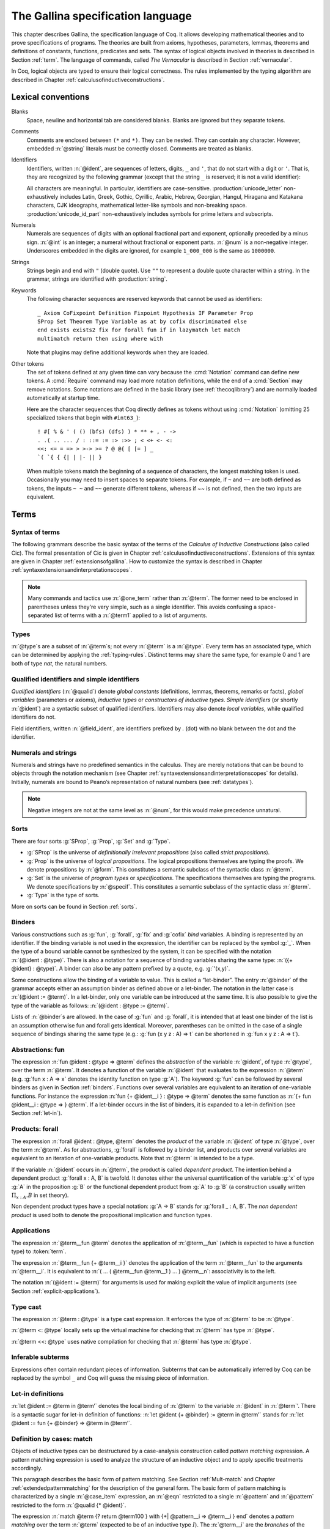 .. _gallinaspecificationlanguage:

------------------------------------
 The Gallina specification language
------------------------------------

This chapter describes Gallina, the specification language of Coq. It allows
developing mathematical theories and to prove specifications of programs. The
theories are built from axioms, hypotheses, parameters, lemmas, theorems and
definitions of constants, functions, predicates and sets. The syntax of logical
objects involved in theories is described in Section :ref:`term`. The
language of commands, called *The Vernacular* is described in Section
:ref:`vernacular`.

In Coq, logical objects are typed to ensure their logical correctness.  The
rules implemented by the typing algorithm are described in Chapter :ref:`calculusofinductiveconstructions`.


..  About the grammars in the manual
    ================================

    Grammars are presented in Backus-Naur form (BNF). Terminal symbols are
    set in black ``typewriter font``. In addition, there are special notations for
    regular expressions.

    An expression enclosed in square brackets ``[…]`` means at most one
    occurrence of this expression (this corresponds to an optional
    component).

    The notation “``entry sep … sep entry``” stands for a non empty sequence
    of expressions parsed by entry and separated by the literal “``sep``” [1]_.

    Similarly, the notation “``entry … entry``” stands for a non empty
    sequence of expressions parsed by the “``entry``” entry, without any
    separator between.

    At the end, the notation “``[entry sep … sep entry]``” stands for a
    possibly empty sequence of expressions parsed by the “``entry``” entry,
    separated by the literal “``sep``”.

.. _lexical-conventions:

Lexical conventions
===================

Blanks
  Space, newline and horizontal tab are considered blanks.
  Blanks are ignored but they separate tokens.

Comments
  Comments are enclosed between ``(*`` and ``*)``.  They can be nested.
  They can contain any character. However, embedded :n:`@string` literals must be
  correctly closed. Comments are treated as blanks.

Identifiers
  Identifiers, written :n:`@ident`, are sequences of letters, digits, ``_`` and
  ``'``, that do not start with a digit or ``'``.  That is, they are
  recognized by the following grammar (except that the string ``_`` is reserved;
  it is not a valid identifier):

  .. insertprodn ident subsequent_letter

  .. prodn::
     ident ::= @first_letter {* @subsequent_letter }
     first_letter ::= {| a .. z | A .. Z | _ | @unicode_letter }
     subsequent_letter ::= {| @first_letter | @digit | ' | @unicode_id_part }

  All characters are meaningful. In particular, identifiers are case-sensitive.
  :production:`unicode_letter` non-exhaustively includes Latin,
  Greek, Gothic, Cyrillic, Arabic, Hebrew, Georgian, Hangul, Hiragana
  and Katakana characters, CJK ideographs, mathematical letter-like
  symbols and non-breaking space. :production:`unicode_id_part`
  non-exhaustively includes symbols for prime letters and subscripts.

Numerals
  Numerals are sequences of digits with an optional fractional part
  and exponent, optionally preceded by a minus sign. :n:`@int` is an integer;
  a numeral without fractional or exponent parts. :n:`@num` is a non-negative
  integer.  Underscores embedded in the digits are ignored, for example
  ``1_000_000`` is the same as ``1000000``.

  .. insertprodn numeral digit

  .. prodn::
     numeral ::= {+ @digit } {? . {+ @digit } } {? {| e | E } {? {| + | - } } {+ @digit } }
     int ::= {? - } {+ @digit }
     num ::= {+ @digit }
     digit ::= 0 .. 9

Strings
  Strings begin and end with ``"`` (double quote).  Use ``""`` to represent
  a double quote character within a string.  In the grammar, strings are
  identified with :production:`string`.

Keywords
  The following character sequences are reserved keywords that cannot be
  used as identifiers::

    _ Axiom CoFixpoint Definition Fixpoint Hypothesis IF Parameter Prop
    SProp Set Theorem Type Variable as at by cofix discriminated else
    end exists exists2 fix for forall fun if in lazymatch let match
    multimatch return then using where with

  Note that plugins may define additional keywords when they are loaded.

Other tokens
  The set of
  tokens defined at any given time can vary because the :cmd:`Notation`
  command can define new tokens.  A :cmd:`Require` command may load more notation definitions,
  while the end of a :cmd:`Section` may remove notations.  Some notations
  are defined in the basic library (see :ref:`thecoqlibrary`) and are normally
  loaded automatically at startup time.

  Here are the character sequences that Coq directly defines as tokens
  without using :cmd:`Notation` (omitting 25 specialized tokens that begin with
  ``#int63_``)::

    ! #[ % & ' ( () (bfs) (dfs) ) * ** + , - ->
    . .( .. ... / : ::= := :> :>> ; < <+ <- <:
    <<: <= = => > >-> >= ? @ @{ [ [= ] _
    `( `{ { {| | |- || }

  When multiple tokens match the beginning of a sequence of characters,
  the longest matching token is used.
  Occasionally you may need to insert spaces to separate tokens.  For example,
  if ``~`` and ``~~`` are both defined as tokens, the inputs ``~ ~`` and
  ``~~`` generate different tokens, whereas if `~~` is not defined, then the
  two inputs are equivalent.

.. _term:

Terms
=====

Syntax of terms
---------------

The following grammars describe the basic syntax of the terms of the
*Calculus of Inductive Constructions* (also called Cic). The formal
presentation of Cic is given in Chapter :ref:`calculusofinductiveconstructions`. Extensions of this syntax
are given in Chapter :ref:`extensionsofgallina`. How to customize the syntax
is described in Chapter :ref:`syntaxextensionsandinterpretationscopes`.

.. insertprodn term field_def

.. prodn::
   term ::= forall @open_binders , @term
   | fun @open_binders => @term
   | @term_let
   | if @term {? {? as @name } return @term100 } then @term else @term
   | @term_fix
   | @term_cofix
   | @term100
   term100 ::= @term_cast
   | @term10
   term10 ::= @term1 {+ @arg }
   | @ @qualid {? @univ_annot } {* @term1 }
   | @term1
   arg ::= ( @ident := @term )
   | @term1
   one_term ::= @term1
   | @ @qualid {? @univ_annot }
   term1 ::= @term_projection
   | @term0 % @ident
   | @term0
   term0 ::= @qualid {? @univ_annot }
   | @sort
   | @numeral
   | @string
   | _
   | @term_evar
   | @term_match
   | ( @term )
   | %{%| {* @field_def } %|%}
   | `%{ @term %}
   | `( @term )
   | ltac : ( @ltac_expr )
   field_def ::= @qualid {* @binder } := @term

.. note::

   Many commands and tactics use :n:`@one_term` rather than :n:`@term`.
   The former need to be enclosed in parentheses unless they're very
   simple, such as a single identifier.  This avoids confusing a space-separated
   list of terms with a :n:`@term1` applied to a list of arguments.

.. _types:

Types
-----

.. prodn::
   type ::= @term

:n:`@type`\s are a subset of :n:`@term`\s; not every :n:`@term` is a :n:`@type`.
Every term has an associated type, which
can be determined by applying the :ref:`typing-rules`.  Distinct terms
may share the same type, for example 0 and 1 are both of type `nat`, the
natural numbers.

.. _gallina-identifiers:

Qualified identifiers and simple identifiers
--------------------------------------------

.. insertprodn qualid field_ident

.. prodn::
   qualid ::= @ident {* @field_ident }
   field_ident ::= .@ident

*Qualified identifiers* (:n:`@qualid`) denote *global constants*
(definitions, lemmas, theorems, remarks or facts), *global variables*
(parameters or axioms), *inductive types* or *constructors of inductive
types*. *Simple identifiers* (or shortly :n:`@ident`) are a syntactic subset
of qualified identifiers. Identifiers may also denote *local variables*,
while qualified identifiers do not.

Field identifiers, written :n:`@field_ident`, are identifiers prefixed by
`.` (dot) with no blank between the dot and the identifier.


Numerals and strings
--------------------

Numerals and strings have no predefined semantics in the calculus. They are
merely notations that can be bound to objects through the notation mechanism
(see Chapter :ref:`syntaxextensionsandinterpretationscopes` for details).
Initially, numerals are bound to Peano’s representation of natural
numbers (see :ref:`datatypes`).

.. note::

   Negative integers are not at the same level as :n:`@num`, for this
   would make precedence unnatural.

.. index::
   single: Set (sort)
   single: SProp
   single: Prop
   single: Type

Sorts
-----

.. insertprodn sort univ_constraint

.. prodn::
   sort ::= Set
   | Prop
   | SProp
   | Type
   | Type @%{ _ %}
   | Type @%{ @universe %}
   universe ::= max ( {+, @universe_expr } )
   | @universe_expr
   universe_expr ::= @universe_name {? + @num }
   universe_name ::= @qualid
   | Set
   | Prop
   univ_annot ::= @%{ {* @universe_level } %}
   universe_level ::= Set
   | Prop
   | Type
   | _
   | @qualid
   univ_decl ::= @%{ {* @ident } {? + } {? %| {*, @univ_constraint } {? + } } %}
   univ_constraint ::= @universe_name {| < | = | <= } @universe_name

There are four sorts :g:`SProp`, :g:`Prop`, :g:`Set`  and :g:`Type`.

-  :g:`SProp` is the universe of *definitionally irrelevant
   propositions* (also called *strict propositions*).

-  :g:`Prop` is the universe of *logical propositions*. The logical propositions
   themselves are typing the proofs. We denote propositions by :n:`@form`.
   This constitutes a semantic subclass of the syntactic class :n:`@term`.

-  :g:`Set` is the universe of *program types* or *specifications*. The
   specifications themselves are typing the programs. We denote
   specifications by :n:`@specif`. This constitutes a semantic subclass of
   the syntactic class :n:`@term`.

-  :g:`Type` is the type of sorts.

More on sorts can be found in Section :ref:`sorts`.

.. _binders:

Binders
-------

.. insertprodn open_binders binder

.. prodn::
   open_binders ::= {+ @name } : @term
   | {+ @binder }
   name ::= _
   | @ident
   binder ::= @name
   | ( {+ @name } : @type )
   | ( @name {? : @type } := @term )
   | @implicit_binders
   | @generalizing_binder
   | ( @name : @type %| @term )
   | ' @pattern0

Various constructions such as :g:`fun`, :g:`forall`, :g:`fix` and :g:`cofix`
*bind* variables. A binding is represented by an identifier. If the binding
variable is not used in the expression, the identifier can be replaced by the
symbol :g:`_`. When the type of a bound variable cannot be synthesized by the
system, it can be specified with the notation :n:`(@ident : @type)`. There is also
a notation for a sequence of binding variables sharing the same type:
:n:`({+ @ident} : @type)`. A
binder can also be any pattern prefixed by a quote, e.g. :g:`'(x,y)`.

Some constructions allow the binding of a variable to value. This is
called a “let-binder”. The entry :n:`@binder` of the grammar accepts
either an assumption binder as defined above or a let-binder. The notation in
the latter case is :n:`(@ident := @term)`. In a let-binder, only one
variable can be introduced at the same time. It is also possible to give
the type of the variable as follows:
:n:`(@ident : @type := @term)`.

Lists of :n:`@binder`\s are allowed. In the case of :g:`fun` and :g:`forall`,
it is intended that at least one binder of the list is an assumption otherwise
fun and forall gets identical. Moreover, parentheses can be omitted in
the case of a single sequence of bindings sharing the same type (e.g.:
:g:`fun (x y z : A) => t` can be shortened in :g:`fun x y z : A => t`).

.. index:: fun ... => ...

Abstractions: fun
-----------------

The expression :n:`fun @ident : @type => @term` defines the
*abstraction* of the variable :n:`@ident`, of type :n:`@type`, over the term
:n:`@term`. It denotes a function of the variable :n:`@ident` that evaluates to
the expression :n:`@term` (e.g. :g:`fun x : A => x` denotes the identity
function on type :g:`A`). The keyword :g:`fun` can be followed by several
binders as given in Section :ref:`binders`. Functions over
several variables are equivalent to an iteration of one-variable
functions. For instance the expression
:n:`fun {+ @ident__i } : @type => @term`
denotes the same function as :n:`{+ fun @ident__i : @type => } @term`. If
a let-binder occurs in
the list of binders, it is expanded to a let-in definition (see
Section :ref:`let-in`).

.. index:: forall

Products: forall
----------------

The expression :n:`forall @ident : @type, @term` denotes the
*product* of the variable :n:`@ident` of type :n:`@type`, over the term :n:`@term`.
As for abstractions, :g:`forall` is followed by a binder list, and products
over several variables are equivalent to an iteration of one-variable
products. Note that :n:`@term` is intended to be a type.

If the variable :n:`@ident` occurs in :n:`@term`, the product is called
*dependent product*. The intention behind a dependent product
:g:`forall x : A, B` is twofold. It denotes either
the universal quantification of the variable :g:`x` of type :g:`A`
in the proposition :g:`B` or the functional dependent product from
:g:`A` to :g:`B` (a construction usually written
:math:`\Pi_{x:A}.B` in set theory).

Non dependent product types have a special notation: :g:`A -> B` stands for
:g:`forall _ : A, B`. The *non dependent product* is used both to denote
the propositional implication and function types.

Applications
------------

The expression :n:`@term__fun @term` denotes the application of
:n:`@term__fun` (which is expected to have a function type) to
:token:`term`.

The expression :n:`@term__fun {+ @term__i }` denotes the application
of the term :n:`@term__fun` to the arguments :n:`@term__i`.  It is
equivalent to :n:`( … ( @term__fun @term__1 ) … ) @term__n`:
associativity is to the left.

The notation :n:`(@ident := @term)` for arguments is used for making
explicit the value of implicit arguments (see
Section :ref:`explicit-applications`).

.. index::
   single: ... : ... (type cast)
   single: ... <: ...
   single: ... <<: ...

Type cast
---------

.. insertprodn term_cast term_cast

.. prodn::
   term_cast ::= @term10 <: @term
   | @term10 <<: @term
   | @term10 : @term
   | @term10 :>

The expression :n:`@term : @type` is a type cast expression. It enforces
the type of :n:`@term` to be :n:`@type`.

:n:`@term <: @type` locally sets up the virtual machine for checking that
:n:`@term` has type :n:`@type`.

:n:`@term <<: @type` uses native compilation for checking that :n:`@term`
has type :n:`@type`.

.. index:: _

Inferable subterms
------------------

Expressions often contain redundant pieces of information. Subterms that can be
automatically inferred by Coq can be replaced by the symbol ``_`` and Coq will
guess the missing piece of information.

.. index:: let ... := ... (term)

.. _let-in:

Let-in definitions
------------------

.. insertprodn term_let term_let

.. prodn::
   term_let ::= let @name {? : @type } := @term in @term
   | let @name {+ @binder } {? : @type } := @term in @term
   | let ( {*, @name } ) {? {? as @name } return @term100 } := @term in @term
   | let ' @pattern := @term {? return @term100 } in @term
   | let ' @pattern in @pattern := @term return @term100 in @term

:n:`let @ident := @term in @term’`
denotes the local binding of :n:`@term` to the variable
:n:`@ident` in :n:`@term`’. There is a syntactic sugar for let-in
definition of functions: :n:`let @ident {+ @binder} := @term in @term’`
stands for :n:`let @ident := fun {+ @binder} => @term in @term’`.

.. index:: match ... with ...

Definition by cases: match
--------------------------

.. insertprodn term_match pattern0

.. prodn::
   term_match ::= match {+, @case_item } {? return @term100 } with {? %| } {*| @eqn } end
   case_item ::= @term100 {? as @name } {? in @pattern }
   eqn ::= {+| {+, @pattern } } => @term
   pattern ::= @pattern10 : @term
   | @pattern10
   pattern10 ::= @pattern1 as @name
   | @pattern1 {* @pattern1 }
   | @ @qualid {* @pattern1 }
   pattern1 ::= @pattern0 % @ident
   | @pattern0
   pattern0 ::= @qualid
   | %{%| {* @qualid := @pattern } %|%}
   | _
   | ( {+| @pattern } )
   | @numeral
   | @string

Objects of inductive types can be destructured by a case-analysis
construction called *pattern matching* expression. A pattern matching
expression is used to analyze the structure of an inductive object and
to apply specific treatments accordingly.

This paragraph describes the basic form of pattern matching. See
Section :ref:`Mult-match` and Chapter :ref:`extendedpatternmatching` for the description
of the general form. The basic form of pattern matching is characterized
by a single :n:`@case_item` expression, an :n:`@eqn` restricted to a
single :n:`@pattern` and :n:`@pattern` restricted to the form
:n:`@qualid {* @ident}`.

The expression
:n:`match @term {? return @term100 } with {+| @pattern__i => @term__i } end` denotes a
*pattern matching* over the term :n:`@term` (expected to be
of an inductive type :math:`I`). The :n:`@term__i`
are the *branches* of the pattern matching
expression. Each :n:`@pattern__i` has the form :n:`@qualid @ident`
where :n:`@qualid` must denote a constructor. There should be
exactly one branch for every constructor of :math:`I`.

The :n:`return @term100` clause gives the type returned by the whole match
expression. There are several cases. In the *non dependent* case, all
branches have the same type, and the :n:`return @term100` specifies that type.
In this case, :n:`return @term100` can usually be omitted as it can be
inferred from the type of the branches [1]_.

In the *dependent* case, there are three subcases. In the first subcase,
the type in each branch may depend on the exact value being matched in
the branch. In this case, the whole pattern matching itself depends on
the term being matched. This dependency of the term being matched in the
return type is expressed with an :n:`@ident` clause where :n:`@ident`
is dependent in the return type. For instance, in the following example:

.. coqtop:: in

   Inductive bool : Type := true : bool | false : bool.
   Inductive eq (A:Type) (x:A) : A -> Prop := eq_refl : eq A x x.
   Inductive or (A:Prop) (B:Prop) : Prop :=
     | or_introl : A -> or A B
     | or_intror : B -> or A B.

   Definition bool_case (b:bool) : or (eq bool b true) (eq bool b false) :=
     match b as x return or (eq bool x true) (eq bool x false) with
     | true => or_introl (eq bool true true) (eq bool true false) (eq_refl bool true)
     | false => or_intror (eq bool false true) (eq bool false false) (eq_refl bool false)
     end.

the branches have respective types ":g:`or (eq bool true true) (eq bool true false)`"
and ":g:`or (eq bool false true) (eq bool false false)`" while the whole
pattern matching expression has type ":g:`or (eq bool b true) (eq bool b false)`",
the identifier :g:`b` being used to represent the dependency.

.. note::

   When the term being matched is a variable, the ``as`` clause can be
   omitted and the term being matched can serve itself as binding name in
   the return type. For instance, the following alternative definition is
   accepted and has the same meaning as the previous one.

   .. coqtop:: none

      Reset bool_case.

   .. coqtop:: in

      Definition bool_case (b:bool) : or (eq bool b true) (eq bool b false) :=
      match b return or (eq bool b true) (eq bool b false) with
      | true => or_introl (eq bool true true) (eq bool true false) (eq_refl bool true)
      | false => or_intror (eq bool false true) (eq bool false false) (eq_refl bool false)
      end.

The second subcase is only relevant for annotated inductive types such
as the equality predicate (see Section :ref:`coq-equality`),
the order predicate on natural numbers or the type of lists of a given
length (see Section :ref:`matching-dependent`). In this configuration, the
type of each branch can depend on the type dependencies specific to the
branch and the whole pattern matching expression has a type determined
by the specific dependencies in the type of the term being matched. This
dependency of the return type in the annotations of the inductive type
is expressed with a clause in the form
:n:`in @qualid {+ _ } {+ @pattern }`, where

-  :n:`@qualid` is the inductive type of the term being matched;

-  the holes :n:`_` match the parameters of the inductive type: the
   return type is not dependent on them.

-  each :n:`@pattern` matches the annotations of the
   inductive type: the return type is dependent on them

-  in the basic case which we describe below, each :n:`@pattern`
   is a name :n:`@ident`; see :ref:`match-in-patterns` for the
   general case

For instance, in the following example:

.. coqtop:: in

   Definition eq_sym (A:Type) (x y:A) (H:eq A x y) : eq A y x :=
   match H in eq _ _ z return eq A z x with
   | eq_refl _ _ => eq_refl A x
   end.

the type of the branch is :g:`eq A x x` because the third argument of
:g:`eq` is :g:`x` in the type of the pattern :g:`eq_refl`. On the contrary, the
type of the whole pattern matching expression has type :g:`eq A y x` because the
third argument of eq is y in the type of H. This dependency of the case analysis
in the third argument of :g:`eq` is expressed by the identifier :g:`z` in the
return type.

Finally, the third subcase is a combination of the first and second
subcase. In particular, it only applies to pattern matching on terms in
a type with annotations. For this third subcase, both the clauses ``as`` and
``in`` are available.

There are specific notations for case analysis on types with one or two
constructors: ``if … then … else …`` and ``let (…,…) := … in …`` (see
Sections :ref:`if-then-else` and :ref:`irrefutable-patterns`).

.. index::
   single: fix
   single: cofix

Recursive and co-recursive functions: fix and cofix
---------------------------------------------------

.. insertprodn term_fix fixannot

.. prodn::
   term_fix ::= let fix @fix_body in @term
   | fix @fix_body {? {+ with @fix_body } for @ident }
   fix_body ::= @ident {* @binder } {? @fixannot } {? : @type } := @term
   fixannot ::= %{ struct @ident %}
   | %{ wf @one_term @ident %}
   | %{ measure @one_term {? @ident } {? @one_term } %}


The expression ":n:`fix @ident__1 @binder__1 : @type__1 := @term__1 with … with @ident__n @binder__n : @type__n := @term__n for @ident__i`" denotes the
:math:`i`-th component of a block of functions defined by mutual structural
recursion. It is the local counterpart of the :cmd:`Fixpoint` command. When
:math:`n=1`, the ":n:`for @ident__i`" clause is omitted.

The association of a single fixpoint and a local definition have a special
syntax: :n:`let fix @ident {* @binder } := @term in` stands for
:n:`let @ident := fix @ident {* @binder } := @term in`. The same applies for co-fixpoints.

Some options of :n:`@fixannot` are only supported in specific constructs.  :n:`fix` and :n:`let fix`
only support the :n:`struct` option, while :n:`wf` and :n:`measure` are only supported in
commands such as :cmd:`Function` and :cmd:`Program Fixpoint`.

.. insertprodn term_cofix cofix_body

.. prodn::
   term_cofix ::= let cofix @cofix_body in @term
   | cofix @cofix_body {? {+ with @cofix_body } for @ident }
   cofix_body ::= @ident {* @binder } {? : @type } := @term

The expression
":n:`cofix @ident__1 @binder__1 : @type__1 with … with @ident__n @binder__n : @type__n for @ident__i`"
denotes the :math:`i`-th component of a block of terms defined by a mutual guarded
co-recursion. It is the local counterpart of the :cmd:`CoFixpoint` command. When
:math:`n=1`, the ":n:`for @ident__i`" clause is omitted.

.. _vernacular:

The Vernacular
==============

.. insertprodn vernacular vernacular

.. prodn::
   vernacular ::= {* {? @all_attrs } {| @command | @ltac_expr } . }

The top-level input to |Coq| is a series of :production:`command`\s and :production:`tactic`\s,
each terminated with a period
and optionally decorated with :ref:`gallina-attributes`.  :n:`@ltac_expr` syntax supports both simple
and compound tactics.  For example: ``split`` is a simple tactic while ``split; auto`` combines two
simple tactics.

Tactics specify how to transform the current proof state as a step in creating a proof.  They
are syntactically valid only when |Coq| is in proof mode, such as after a :cmd:`Theorem` command
and before any subsequent proof-terminating command such as :cmd:`Qed`.  See :ref:`proofhandling` for more
on proof mode.

By convention, command names begin with uppercase letters, while
tactic names begin with lowercase letters.  Commands appear in the
HTML documentation in blue boxes after the label "Command".  In the pdf, they appear
after the boldface label "Command:".  Commands are listed in the :ref:`command_index`.

Similarly, tactics appear after the label "Tactic".  Tactics are listed in the :ref:`tactic_index`.

.. _gallina-assumptions:

Assumptions
-----------

Assumptions extend the environment with axioms, parameters, hypotheses
or variables. An assumption binds an :n:`@ident` to a :n:`@type`. It is accepted
by Coq if and only if this :n:`@type` is a correct type in the environment
preexisting the declaration and if :n:`@ident` was not previously defined in
the same module. This :n:`@type` is considered to be the type (or
specification, or statement) assumed by :n:`@ident` and we say that :n:`@ident`
has type :n:`@type`.

.. _Axiom:

.. cmd:: @assumption_token {? Inline {? ( @num ) } } {| {+ ( @assumpt ) } | @assumpt }
   :name: Axiom; Axioms; Conjecture; Conjectures; Hypothesis; Hypotheses; Parameter; Parameters; Variable; Variables

   .. insertprodn assumption_token of_type

   .. prodn::
      assumption_token ::= {| Axiom | Axioms }
      | {| Conjecture | Conjectures }
      | {| Parameter | Parameters }
      | {| Hypothesis | Hypotheses }
      | {| Variable | Variables }
      assumpt ::= {+ @ident_decl } @of_type
      ident_decl ::= @ident {? @univ_decl }
      of_type ::= {| : | :> | :>> } @type

   These commands bind one or more :n:`@ident`\(s) to specified :n:`@type`\(s) as their specifications in
   the global context. The fact asserted by the :n:`@type` (or, equivalently, the existence
   of an object of this type) is accepted as a postulate.

   :cmd:`Axiom`, :cmd:`Conjecture`, :cmd:`Parameter` and their plural forms
   are equivalent.  They can take the :attr:`local` attribute (see :ref:`gallina-attributes`),
   which makes the defined :n:`@ident`\s accessible by :cmd:`Import` and its variants
   only through their fully qualified names.

   Similarly, :cmd:`Hypothesis`, :cmd:`Variable` and their plural forms are equivalent.  Outside
   of a section, these are equivalent to :n:`Local Parameter`.  Inside a section, the
   :n:`@ident`\s defined are only accessible within the section.  When the current section
   is closed, the :n:`@ident`\(s) become undefined and every object depending on them will be explicitly
   parameterized (i.e., the variables are *discharged*).  See Section :ref:`section-mechanism`.

   The :n:`Inline` clause is only relevant inside functors.  See :cmd:`Module`.

.. example:: Simple assumptions

    .. coqtop:: reset in

       Parameter X Y : Set.
       Parameter (R : X -> Y -> Prop) (S : Y -> X -> Prop).
       Axiom R_S_inv : forall x y, R x y <-> S y x.

.. exn:: @ident already exists.
   :name: @ident already exists. (Axiom)
   :undocumented:

.. warn:: @ident is declared as a local axiom [local-declaration,scope]

   Warning generated when using :cmd:`Variable` or its equivalent
   instead of :n:`Local Parameter` or its equivalent.

.. note::
   We advise using the commands :cmd:`Axiom`, :cmd:`Conjecture` and
   :cmd:`Hypothesis` (and their plural forms) for logical postulates (i.e. when
   the assertion :n:`@type` is of sort :g:`Prop`), and to use the commands
   :cmd:`Parameter` and :cmd:`Variable` (and their plural forms) in other cases
   (corresponding to the declaration of an abstract object of the given type).

.. _gallina-definitions:

Definitions
-----------

Definitions extend the environment with associations of names to terms.
A definition can be seen as a way to give a meaning to a name or as a
way to abbreviate a term. In any case, the name can later be replaced at
any time by its definition.

The operation of unfolding a name into its definition is called
:math:`\delta`-conversion (see Section :ref:`delta-reduction`). A
definition is accepted by the system if and only if the defined term is
well-typed in the current context of the definition and if the name is
not already used. The name defined by the definition is called a
*constant* and the term it refers to is its *body*. A definition has a
type which is the type of its body.

A formal presentation of constants and environments is given in
Section :ref:`typing-rules`.

.. cmd:: {| Definition | Example } @ident_decl @def_body
   :name: Definition; Example

   .. insertprodn def_body def_body

   .. prodn::
      def_body ::= {* @binder } {? : @type } := {? @reduce } @term
      | {* @binder } : @type

   These commands bind :n:`@term` to the name :n:`@ident` in the environment,
   provided that :n:`@term` is well-typed.  They can take the :attr:`local` attribute (see :ref:`gallina-attributes`),
   which makes the defined :n:`@ident` accessible by :cmd:`Import` and its variants
   only through their fully qualified names.
   If :n:`@reduce` is present then :n:`@ident` is bound to the result of the specified
   computation on :n:`@term`.

   These commands also support the :attr:`universes(polymorphic)`,
   :attr:`universes(monomorphic)`, :attr:`program` and
   :attr:`canonical` attributes.

   If :n:`@term` is omitted, :n:`@type` is required and Coq enters proof editing mode.
   This can be used to define a term incrementally, in particular by relying on the :tacn:`refine` tactic.
   In this case, the proof should be terminated with :cmd:`Defined` in order to define a constant
   for which the computational behavior is relevant.  See :ref:`proof-editing-mode`.

   The form :n:`Definition @ident : @type := @term` checks that the type of :n:`@term`
   is definitionally equal to :n:`@type`, and registers :n:`@ident` as being of type
   :n:`@type`, and bound to value :n:`@term`.

   The form :n:`Definition @ident {* @binder } : @type := @term` is equivalent to
   :n:`Definition @ident : forall {* @binder }, @type := fun {* @binder } => @term`.

   .. seealso:: :cmd:`Opaque`, :cmd:`Transparent`, :tacn:`unfold`.

   .. exn:: @ident already exists.
      :name: @ident already exists. (Definition)
      :undocumented:

   .. exn:: The term @term has type @type while it is expected to have type @type'.
      :undocumented:

.. _gallina-inductive-definitions:

Inductive types
---------------

.. cmd:: Inductive @inductive_definition {* with @inductive_definition }

   .. insertprodn inductive_definition constructor

   .. prodn::
      inductive_definition ::= {? > } @ident_decl {* @binder } {? %| {* @binder } } {? : @type } {? := {? @constructors_or_record } } {? @decl_notations }
      constructors_or_record ::= {? %| } {+| @constructor }
      | {? @ident } %{ {*; @record_field } %}
      constructor ::= @ident {* @binder } {? @of_type }

   This command defines one or more
   inductive types and its constructors.  Coq generates destructors
   depending on the universe that the inductive type belongs to.

   The destructors are named :n:`@ident`\ ``_rect``, :n:`@ident`\ ``_ind``,
   :n:`@ident`\ ``_rec`` and :n:`@ident`\ ``_sind``, which
   respectively correspond to elimination principles on :g:`Type`, :g:`Prop`,
   :g:`Set` and :g:`SProp`.  The type of the destructors
   expresses structural induction/recursion principles over objects of
   type :n:`@ident`.  The constant :n:`@ident`\ ``_ind`` is always
   generated, whereas :n:`@ident`\ ``_rec`` and :n:`@ident`\ ``_rect``
   may be impossible to derive (for example, when :n:`@ident` is a
   proposition).

   This command supports the :attr:`universes(polymorphic)`,
   :attr:`universes(monomorphic)`, :attr:`universes(template)`,
   :attr:`universes(notemplate)`, :attr:`universes(cumulative)`,
   :attr:`universes(noncumulative)` and :attr:`private(matching)`
   attributes.

   Mutually inductive types can be defined by including multiple :n:`@inductive_definition`\s.
   The :n:`@ident`\s are simultaneously added to the environment before the types of constructors are checked.
   Each :n:`@ident` can be used independently thereafter.
   See :ref:`mutually_inductive_types`.

   If the entire inductive definition is parameterized with :n:`@binder`\s, the parameters correspond
   to a local context in which the entire set of inductive declarations is interpreted.
   For this reason, the parameters must be strictly the same for each inductive type.
   See :ref:`parametrized-inductive-types`.

   Constructor :n:`@ident`\s can come with :n:`@binder`\s, in which case
   the actual type of the constructor is :n:`forall {* @binder }, @type`.

   .. exn:: Non strictly positive occurrence of @ident in @type.

      The types of the constructors have to satisfy a *positivity condition*
      (see Section :ref:`positivity`). This condition ensures the soundness of
      the inductive definition. The positivity checking can be disabled using
      the :flag:`Positivity Checking` flag (see :ref:`controlling-typing-flags`).

   .. exn:: The conclusion of @type is not valid; it must be built from @ident.

      The conclusion of the type of the constructors must be the inductive type
      :n:`@ident` being defined (or :n:`@ident` applied to arguments in
      the case of annotated inductive types — cf. next section).

The following subsections show examples of simple inductive types,
simple annotated inductive types, simple parametric inductive types,
mutually inductive types and private (matching) inductive types.

.. _simple-inductive-types:

Simple inductive types
~~~~~~~~~~~~~~~~~~~~~~

A simple inductive type belongs to a universe that is a simple :n:`@sort`.

.. example::

   The set of natural numbers is defined as:

   .. coqtop:: reset all

      Inductive nat : Set :=
      | O : nat
      | S : nat -> nat.

   The type nat is defined as the least :g:`Set` containing :g:`O` and closed by
   the :g:`S` constructor. The names :g:`nat`, :g:`O` and :g:`S` are added to the
   environment.

   This definition generates four elimination principles:
   :g:`nat_rect`, :g:`nat_ind`, :g:`nat_rec` and :g:`nat_sind`. The type of :g:`nat_ind` is:

   .. coqtop:: all

      Check nat_ind.

   This is the well known structural induction principle over natural
   numbers, i.e. the second-order form of Peano’s induction principle. It
   allows proving universal properties of natural numbers (:g:`forall
   n:nat, P n`) by induction on :g:`n`.

   The types of :g:`nat_rect`, :g:`nat_rec` and :g:`nat_sind` are similar, except that they
   apply to, respectively, :g:`(P:nat->Type)`, :g:`(P:nat->Set)` and :g:`(P:nat->SProp)`. They correspond to
   primitive induction principles (allowing dependent types) respectively
   over sorts ```Type``, ``Set`` and ``SProp``.

In the case where inductive types don't have annotations (the next section
gives an example of annotations), a constructor can be defined
by giving the type of its arguments alone.

.. example::

   .. coqtop:: reset none

      Reset nat.

   .. coqtop:: in

      Inductive nat : Set := O | S (_:nat).

Simple annotated inductive types
~~~~~~~~~~~~~~~~~~~~~~~~~~~~~~~~

In annotated inductive types, the universe where the inductive type
is defined is no longer a simple :n:`@sort`, but what is called an arity,
which is a type whose conclusion is a :n:`@sort`.

.. example::

   As an example of annotated inductive types, let us define the
   :g:`even` predicate:

   .. coqtop:: all

      Inductive even : nat -> Prop :=
      | even_0 : even O
      | even_SS : forall n:nat, even n -> even (S (S n)).

   The type :g:`nat->Prop` means that :g:`even` is a unary predicate (inductively
   defined) over natural numbers. The type of its two constructors are the
   defining clauses of the predicate :g:`even`. The type of :g:`even_ind` is:

   .. coqtop:: all

      Check even_ind.

   From a mathematical point of view, this asserts that the natural numbers satisfying
   the predicate :g:`even` are exactly in the smallest set of naturals satisfying the
   clauses :g:`even_0` or :g:`even_SS`. This is why, when we want to prove any
   predicate :g:`P` over elements of :g:`even`, it is enough to prove it for :g:`O`
   and to prove that if any natural number :g:`n` satisfies :g:`P` its double
   successor :g:`(S (S n))` satisfies also :g:`P`. This is analogous to the
   structural induction principle we got for :g:`nat`.

.. _parametrized-inductive-types:

Parameterized inductive types
~~~~~~~~~~~~~~~~~~~~~~~~~~~~~

In the previous example, each constructor introduces a different
instance of the predicate :g:`even`. In some cases, all the constructors
introduce the same generic instance of the inductive definition, in
which case, instead of an annotation, we use a context of parameters
which are :n:`@binder`\s shared by all the constructors of the definition.

Parameters differ from inductive type annotations in that the
conclusion of each type of constructor invokes the inductive type with
the same parameter values of its specification.

.. example::

   A typical example is the definition of polymorphic lists:

   .. coqtop:: all

      Inductive list (A:Set) : Set :=
      | nil : list A
      | cons : A -> list A -> list A.

   In the type of :g:`nil` and :g:`cons`, we write ":g:`list A`" and not
   just ":g:`list`". The constructors :g:`nil` and :g:`cons` have these types:

   .. coqtop:: all

      Check nil.
      Check cons.

   Observe that the destructors are also quantified with :g:`(A:Set)`, for example:

   .. coqtop:: all

      Check list_ind.

   Once again, the types of the constructor arguments and of the conclusion can be omitted:

   .. coqtop:: none

      Reset list.

   .. coqtop:: in

      Inductive list (A:Set) : Set := nil | cons (_:A) (_:list A).

.. note::
   + The constructor type can
     recursively invoke the inductive definition on an argument which is not
     the parameter itself.

     One can define :

     .. coqtop:: all

        Inductive list2 (A:Set) : Set :=
        | nil2 : list2 A
        | cons2 : A -> list2 (A*A) -> list2 A.

     that can also be written by specifying only the type of the arguments:

     .. coqtop:: all reset

        Inductive list2 (A:Set) : Set :=
        | nil2
        | cons2 (_:A) (_:list2 (A*A)).

     But the following definition will give an error:

     .. coqtop:: all

        Fail Inductive listw (A:Set) : Set :=
        | nilw : listw (A*A)
        | consw : A -> listw (A*A) -> listw (A*A).

     because the conclusion of the type of constructors should be :g:`listw A`
     in both cases.

   + A parameterized inductive definition can be defined using annotations
     instead of parameters but it will sometimes give a different (bigger)
     sort for the inductive definition and will produce a less convenient
     rule for case elimination.

.. flag:: Uniform Inductive Parameters

     When this flag is set (it is off by default),
     inductive definitions are abstracted over their parameters
     before type checking constructors, allowing to write:

     .. coqtop:: all

        Set Uniform Inductive Parameters.
        Inductive list3 (A:Set) : Set :=
        | nil3 : list3
        | cons3 : A -> list3 -> list3.

     This behavior is essentially equivalent to starting a new section
     and using :cmd:`Context` to give the uniform parameters, like so
     (cf. :ref:`section-mechanism`):

     .. coqtop:: all reset

        Section list3.
        Context (A:Set).
        Inductive list3 : Set :=
        | nil3 : list3
        | cons3 : A -> list3 -> list3.
        End list3.

     For finer control, you can use a ``|`` between the uniform and
     the non-uniform parameters:

     .. coqtop:: in reset

        Inductive Acc {A:Type} (R:A->A->Prop) | (x:A) : Prop
          := Acc_in : (forall y, R y x -> Acc y) -> Acc x.

     The flag can then be seen as deciding whether the ``|`` is at the
     beginning (when the flag is unset) or at the end (when it is set)
     of the parameters when not explicitly given.

.. seealso::
   Section :ref:`inductive-definitions` and the :tacn:`induction` tactic.

.. _mutually_inductive_types:

Mutually defined inductive types
~~~~~~~~~~~~~~~~~~~~~~~~~~~~~~~~

.. example:: Mutually defined inductive types

   A typical example of mutually inductive data types is trees and
   forests. We assume two types :g:`A` and :g:`B` that are given as variables. The types can
   be declared like this:

   .. coqtop:: in

      Parameters A B : Set.

      Inductive tree : Set := node : A -> forest -> tree

      with forest : Set :=
      | leaf : B -> forest
      | cons : tree -> forest -> forest.

   This declaration automatically generates eight induction principles. They are not the most
   general principles, but they correspond to each inductive part seen as a single inductive definition.

   To illustrate this point on our example, here are the types of :g:`tree_rec`
   and :g:`forest_rec`.

   .. coqtop:: all

      Check tree_rec.

      Check forest_rec.

   Assume we want to parameterize our mutual inductive definitions with the
   two type variables :g:`A` and :g:`B`, the declaration should be
   done as follows:

   .. coqdoc::

      Inductive tree (A B:Set) : Set := node : A -> forest A B -> tree A B

      with forest (A B:Set) : Set :=
      | leaf : B -> forest A B
      | cons : tree A B -> forest A B -> forest A B.

   Assume we define an inductive definition inside a section
   (cf. :ref:`section-mechanism`). When the section is closed, the variables
   declared in the section and occurring free in the declaration are added as
   parameters to the inductive definition.

.. seealso::
   A generic command :cmd:`Scheme` is useful to build automatically various
   mutual induction principles.

Private (matching) inductive types
~~~~~~~~~~~~~~~~~~~~~~~~~~~~~~~~~~

.. attr:: private(matching)

   This attribute can be used to forbid the use of the :g:`match`
   construct on objects of this inductive type outside of the module
   where it is defined.  There is also a legacy syntax using the
   ``Private`` prefix (cf. :n:`@legacy_attr`).

   The main use case of private (matching) inductive types is to emulate
   quotient types / higher-order inductive types in projects such as
   the `HoTT library <https://github.com/HoTT/HoTT>`_.

.. example::

   .. coqtop:: all

      Module Foo.
      #[ private(matching) ] Inductive my_nat := my_O : my_nat | my_S : my_nat -> my_nat.
      Check (fun x : my_nat => match x with my_O => true | my_S _ => false end).
      End Foo.
      Import Foo.
      Fail Check (fun x : my_nat => match x with my_O => true | my_S _ => false end).

Variants
~~~~~~~~

.. cmd:: Variant @variant_definition {* with @variant_definition }

   .. insertprodn variant_definition variant_definition

   .. prodn::
      variant_definition ::= @ident_decl {* @binder } {? %| {* @binder } } {? : @type } := {? %| } {+| @constructor } {? @decl_notations }

   The :cmd:`Variant` command is similar to the :cmd:`Inductive` command, except
   that it disallows recursive definition of types (for instance, lists cannot
   be defined using :cmd:`Variant`). No induction scheme is generated for
   this variant, unless the :flag:`Nonrecursive Elimination Schemes` flag is on.

   This command supports the :attr:`universes(polymorphic)`,
   :attr:`universes(monomorphic)`, :attr:`universes(template)`,
   :attr:`universes(notemplate)`, :attr:`universes(cumulative)`,
   :attr:`universes(noncumulative)` and :attr:`private(matching)`
   attributes.

   .. exn:: The @num th argument of @ident must be @ident in @type.
      :undocumented:

.. _coinductive-types:

Co-inductive types
------------------

The objects of an inductive type are well-founded with respect to the
constructors of the type. In other words, such objects contain only a
*finite* number of constructors. Co-inductive types arise from relaxing
this condition, and admitting types whose objects contain an infinity of
constructors. Infinite objects are introduced by a non-ending (but
effective) process of construction, defined in terms of the constructors
of the type.

.. cmd:: CoInductive @inductive_definition {* with @inductive_definition }

   This command introduces a co-inductive type.
   The syntax of the command is the same as the command :cmd:`Inductive`.
   No principle of induction is derived from the definition of a co-inductive
   type, since such principles only make sense for inductive types.
   For co-inductive types, the only elimination principle is case analysis.

   This command supports the :attr:`universes(polymorphic)`,
   :attr:`universes(monomorphic)`, :attr:`universes(template)`,
   :attr:`universes(notemplate)`, :attr:`universes(cumulative)`,
   :attr:`universes(noncumulative)` and :attr:`private(matching)`
   attributes.

.. example::

   The type of infinite sequences of natural numbers, usually called streams,
   is an example of a co-inductive type.

   .. coqtop:: in

      CoInductive Stream : Set := Seq : nat -> Stream -> Stream.

   The usual destructors on streams :g:`hd:Stream->nat` and :g:`tl:Str->Str`
   can be defined as follows:

   .. coqtop:: in

      Definition hd (x:Stream) := let (a,s) := x in a.
      Definition tl (x:Stream) := let (a,s) := x in s.

Definitions of co-inductive predicates and blocks of mutually
co-inductive definitions are also allowed.

.. example::

   The extensional equality on streams is an example of a co-inductive type:

   .. coqtop:: in

      CoInductive EqSt : Stream -> Stream -> Prop :=
        eqst : forall s1 s2:Stream,
                 hd s1 = hd s2 -> EqSt (tl s1) (tl s2) -> EqSt s1 s2.

   In order to prove the extensional equality of two streams :g:`s1` and :g:`s2`
   we have to construct an infinite proof of equality, that is, an infinite
   object of type :g:`(EqSt s1 s2)`. We will see how to introduce infinite
   objects in Section :ref:`cofixpoint`.

Caveat
~~~~~~

The ability to define co-inductive types by constructors, hereafter called
*positive co-inductive types*, is known to break subject reduction. The story is
a bit long: this is due to dependent pattern-matching which implies
propositional η-equality, which itself would require full η-conversion for
subject reduction to hold, but full η-conversion is not acceptable as it would
make type-checking undecidable.

Since the introduction of primitive records in Coq 8.5, an alternative
presentation is available, called *negative co-inductive types*. This consists
in defining a co-inductive type as a primitive record type through its
projections. Such a technique is akin to the *co-pattern* style that can be
found in e.g. Agda, and preserves subject reduction.

The above example can be rewritten in the following way.

.. coqtop:: none

   Reset Stream.

.. coqtop:: all

   Set Primitive Projections.
   CoInductive Stream : Set := Seq { hd : nat; tl : Stream }.
   CoInductive EqSt (s1 s2: Stream) : Prop := eqst {
     eqst_hd : hd s1 = hd s2;
     eqst_tl : EqSt (tl s1) (tl s2);
   }.

Some properties that hold over positive streams are lost when going to the
negative presentation, typically when they imply equality over streams.
For instance, propositional η-equality is lost when going to the negative
presentation. It is nonetheless logically consistent to recover it through an
axiom.

.. coqtop:: all

   Axiom Stream_eta : forall s: Stream, s = Seq (hd s) (tl s).

More generally, as in the case of positive coinductive types, it is consistent
to further identify extensional equality of coinductive types with propositional
equality:

.. coqtop:: all

   Axiom Stream_ext : forall (s1 s2: Stream), EqSt s1 s2 -> s1 = s2.

As of Coq 8.9, it is now advised to use negative co-inductive types rather than
their positive counterparts.

.. seealso::
   :ref:`primitive_projections` for more information about negative
   records and primitive projections.


Definition of recursive functions
---------------------------------

Definition of functions by recursion over inductive objects
~~~~~~~~~~~~~~~~~~~~~~~~~~~~~~~~~~~~~~~~~~~~~~~~~~~~~~~~~~~

This section describes the primitive form of definition by recursion over
inductive objects. See the :cmd:`Function` command for more advanced
constructions.

.. _Fixpoint:

.. cmd:: Fixpoint @fix_definition {* with @fix_definition }

   .. insertprodn fix_definition fix_definition

   .. prodn::
      fix_definition ::= @ident_decl {* @binder } {? @fixannot } {? : @type } {? := @term } {? @decl_notations }

   This command allows defining functions by pattern matching over inductive
   objects using a fixed point construction. The meaning of this declaration is
   to define :n:`@ident` as a recursive function with arguments specified by
   the :n:`@binder`\s such that :n:`@ident` applied to arguments
   corresponding to these :n:`@binder`\s has type :n:`@type`, and is
   equivalent to the expression :n:`@term`. The type of :n:`@ident` is
   consequently :n:`forall {* @binder }, @type` and its value is equivalent
   to :n:`fun {* @binder } => @term`.

   To be accepted, a :cmd:`Fixpoint` definition has to satisfy syntactical
   constraints on a special argument called the decreasing argument. They
   are needed to ensure that the :cmd:`Fixpoint` definition always terminates.
   The point of the :n:`{struct @ident}` annotation (see :n:`@fixannot`) is to
   let the user tell the system which argument decreases along the recursive calls.

   The :n:`{struct @ident}` annotation may be left implicit, in which case the
   system successively tries arguments from left to right until it finds one
   that satisfies the decreasing condition.

   :cmd:`Fixpoint` without the :attr:`program` attribute does not support the
   :n:`wf` or :n:`measure` clauses of :n:`@fixannot`.

   The :n:`with` clause allows simultaneously defining several mutual fixpoints.
   It is especially useful when defining functions over mutually defined
   inductive types.  Example: :ref:`Mutual Fixpoints<example_mutual_fixpoints>`.

   If :n:`@term` is omitted, :n:`@type` is required and Coq enters proof editing mode.
   This can be used to define a term incrementally, in particular by relying on the :tacn:`refine` tactic.
   In this case, the proof should be terminated with :cmd:`Defined` in order to define a constant
   for which the computational behavior is relevant.  See :ref:`proof-editing-mode`.

   .. note::

      + Some fixpoints may have several arguments that fit as decreasing
        arguments, and this choice influences the reduction of the fixpoint.
        Hence an explicit annotation must be used if the leftmost decreasing
        argument is not the desired one. Writing explicit annotations can also
        speed up type checking of large mutual fixpoints.

      + In order to keep the strong normalization property, the fixed point
        reduction will only be performed when the argument in position of the
        decreasing argument (which type should be in an inductive definition)
        starts with a constructor.


   .. example::

      One can define the addition function as :

      .. coqtop:: all

         Fixpoint add (n m:nat) {struct n} : nat :=
         match n with
         | O => m
         | S p => S (add p m)
         end.

      The match operator matches a value (here :g:`n`) with the various
      constructors of its (inductive) type. The remaining arguments give the
      respective values to be returned, as functions of the parameters of the
      corresponding constructor. Thus here when :g:`n` equals :g:`O` we return
      :g:`m`, and when :g:`n` equals :g:`(S p)` we return :g:`(S (add p m))`.

      The match operator is formally described in
      Section :ref:`match-construction`.
      The system recognizes that in the inductive call :g:`(add p m)` the first
      argument actually decreases because it is a *pattern variable* coming
      from :g:`match n with`.

   .. example::

      The following definition is not correct and generates an error message:

      .. coqtop:: all

         Fail Fixpoint wrongplus (n m:nat) {struct n} : nat :=
         match m with
         | O => n
         | S p => S (wrongplus n p)
         end.

      because the declared decreasing argument :g:`n` does not actually
      decrease in the recursive call. The function computing the addition over
      the second argument should rather be written:

      .. coqtop:: all

         Fixpoint plus (n m:nat) {struct m} : nat :=
         match m with
         | O => n
         | S p => S (plus n p)
         end.

   .. example::

      The recursive call may not only be on direct subterms of the recursive
      variable :g:`n` but also on a deeper subterm and we can directly write
      the function :g:`mod2` which gives the remainder modulo 2 of a natural
      number.

      .. coqtop:: all

         Fixpoint mod2 (n:nat) : nat :=
         match n with
         | O => O
         | S p => match p with
                  | O => S O
                  | S q => mod2 q
                  end
         end.

.. _example_mutual_fixpoints:

   .. example:: Mutual fixpoints

      The size of trees and forests can be defined the following way:

      .. coqtop:: all

         Fixpoint tree_size (t:tree) : nat :=
         match t with
         | node a f => S (forest_size f)
         end
         with forest_size (f:forest) : nat :=
         match f with
         | leaf b => 1
         | cons t f' => (tree_size t + forest_size f')
         end.

.. _cofixpoint:

Definitions of recursive objects in co-inductive types
~~~~~~~~~~~~~~~~~~~~~~~~~~~~~~~~~~~~~~~~~~~~~~~~~~~~~~

.. cmd:: CoFixpoint @cofix_definition {* with @cofix_definition }

   .. insertprodn cofix_definition cofix_definition

   .. prodn::
      cofix_definition ::= @ident_decl {* @binder } {? : @type } {? := @term } {? @decl_notations }

   This command introduces a method for constructing an infinite object of a
   coinductive type. For example, the stream containing all natural numbers can
   be introduced applying the following method to the number :g:`O` (see
   Section :ref:`coinductive-types` for the definition of :g:`Stream`, :g:`hd`
   and :g:`tl`):

   .. coqtop:: all

      CoFixpoint from (n:nat) : Stream := Seq n (from (S n)).

   Unlike recursive definitions, there is no decreasing argument in a
   co-recursive definition. To be admissible, a method of construction must
   provide at least one extra constructor of the infinite object for each
   iteration. A syntactical guard condition is imposed on co-recursive
   definitions in order to ensure this: each recursive call in the
   definition must be protected by at least one constructor, and only by
   constructors. That is the case in the former definition, where the single
   recursive call of :g:`from` is guarded by an application of :g:`Seq`.
   On the contrary, the following recursive function does not satisfy the
   guard condition:

   .. coqtop:: all

      Fail CoFixpoint filter (p:nat -> bool) (s:Stream) : Stream :=
        if p (hd s) then Seq (hd s) (filter p (tl s)) else filter p (tl s).

   The elimination of co-recursive definition is done lazily, i.e. the
   definition is expanded only when it occurs at the head of an application
   which is the argument of a case analysis expression. In any other
   context, it is considered as a canonical expression which is completely
   evaluated. We can test this using the command :cmd:`Eval`, which computes
   the normal forms of a term:

   .. coqtop:: all

      Eval compute in (from 0).
      Eval compute in (hd (from 0)).
      Eval compute in (tl (from 0)).

   As in the :cmd:`Fixpoint` command, the :n:`with` clause allows simultaneously
   defining several mutual cofixpoints.

   If :n:`@term` is omitted, :n:`@type` is required and Coq enters proof editing mode.
   This can be used to define a term incrementally, in particular by relying on the :tacn:`refine` tactic.
   In this case, the proof should be terminated with :cmd:`Defined` in order to define a constant
   for which the computational behavior is relevant.  See :ref:`proof-editing-mode`.

.. _Computations:

Computations
------------

.. insertprodn reduce pattern_occ

.. prodn::
   reduce ::= Eval @red_expr in
   red_expr ::= red
   | hnf
   | simpl {? @delta_flag } {? @ref_or_pattern_occ }
   | cbv {? @strategy_flag }
   | cbn {? @strategy_flag }
   | lazy {? @strategy_flag }
   | compute {? @delta_flag }
   | vm_compute {? @ref_or_pattern_occ }
   | native_compute {? @ref_or_pattern_occ }
   | unfold {+, @unfold_occ }
   | fold {+ @one_term }
   | pattern {+, @pattern_occ }
   | @ident
   delta_flag ::= {? - } [ {+ @smart_qualid } ]
   strategy_flag ::= {+ @red_flags }
   | @delta_flag
   red_flags ::= beta
   | iota
   | match
   | fix
   | cofix
   | zeta
   | delta {? @delta_flag }
   ref_or_pattern_occ ::= @smart_qualid {? at @occs_nums }
   | @one_term {? at @occs_nums }
   occs_nums ::= {+ @num_or_var }
   | - @num_or_var {* @int_or_var }
   num_or_var ::= @num
   | @ident
   int_or_var ::= @int
   | @ident
   unfold_occ ::= @smart_qualid {? at @occs_nums }
   pattern_occ ::= @one_term {? at @occs_nums }

See :ref:`Conversion-rules`.

.. todo:: Add text here

.. _Assertions:

Assertions and proofs
---------------------

An assertion states a proposition (or a type) of which the proof (or an
inhabitant of the type) is interactively built using tactics. The interactive
proof mode is described in Chapter :ref:`proofhandling` and the tactics in
Chapter :ref:`Tactics`. The basic assertion command is:

.. cmd:: @thm_token @ident_decl {* @binder } : @type {* with @ident_decl {* @binder } : @type }
   :name: Theorem; Lemma; Fact; Remark; Corollary; Proposition; Property

   .. insertprodn thm_token thm_token

   .. prodn::
      thm_token ::= Theorem
      | Lemma
      | Fact
      | Remark
      | Corollary
      | Proposition
      | Property

   After the statement is asserted, Coq needs a proof. Once a proof of
   :n:`@type` under the assumptions represented by :n:`@binder`\s is given and
   validated, the proof is generalized into a proof of :n:`forall {* @binder }, @type` and
   the theorem is bound to the name :n:`@ident` in the environment.

   Forms using the :n:`with` clause are useful for theorems that are proved by simultaneous induction
   over a mutually inductive assumption, or that assert mutually dependent
   statements in some mutual co-inductive type. It is equivalent to
   :cmd:`Fixpoint` or :cmd:`CoFixpoint` but using tactics to build the proof of
   the statements (or the body of the specification, depending on the point of
   view). The inductive or co-inductive types on which the induction or
   coinduction has to be done is assumed to be non ambiguous and is guessed by
   the system.

   Like in a :cmd:`Fixpoint` or :cmd:`CoFixpoint` definition, the induction hypotheses
   have to be used on *structurally smaller* arguments (for a :cmd:`Fixpoint`) or
   be *guarded by a constructor* (for a :cmd:`CoFixpoint`). The verification that
   recursive proof arguments are correct is done only at the time of registering
   the lemma in the environment. To know if the use of induction hypotheses is
   correct at some time of the interactive development of a proof, use the
   command :cmd:`Guarded`.

   .. exn:: The term @term has type @type which should be Set, Prop or Type.
      :undocumented:

   .. exn:: @ident already exists.
      :name: @ident already exists. (Theorem)

      The name you provided is already defined. You have then to choose
      another name.

   .. exn:: Nested proofs are not allowed unless you turn the Nested Proofs Allowed flag on.

      You are asserting a new statement while already being in proof editing mode.
      This feature, called nested proofs, is disabled by default.
      To activate it, turn the :flag:`Nested Proofs Allowed` flag on.

Proofs start with the keyword :cmd:`Proof`. Then Coq enters the proof editing mode
until the proof is completed. In proof editing mode, the user primarily enters
tactics, which are described in chapter :ref:`Tactics`. The user may also enter
commands to manage the proof editing mode. They are described in Chapter
:ref:`proofhandling`.

When the proof is complete, use the :cmd:`Qed` command so the kernel verifies
the proof and adds it to the environment.

.. note::

   #. Several statements can be simultaneously asserted provided the
      :flag:`Nested Proofs Allowed` flag was turned on.

   #. Not only other assertions but any vernacular command can be given
      while in the process of proving a given assertion. In this case, the
      command is understood as if it would have been given before the
      statements still to be proved. Nonetheless, this practice is discouraged
      and may stop working in future versions.

   #. Proofs ended by :cmd:`Qed` are declared opaque. Their content cannot be
      unfolded (see :ref:`performingcomputations`), thus
      realizing some form of *proof-irrelevance*. To be able to unfold a
      proof, the proof should be ended by :cmd:`Defined`.

   #. :cmd:`Proof` is recommended but can currently be omitted. On the opposite
      side, :cmd:`Qed` (or :cmd:`Defined`) is mandatory to validate a proof.

   #. One can also use :cmd:`Admitted` in place of :cmd:`Qed` to turn the
      current asserted statement into an axiom and exit the proof editing mode.

.. _gallina-attributes:

Attributes
-----------

.. insertprodn all_attrs legacy_attr

.. prodn::
   all_attrs ::= {* #[ {*, @attr } ] } {* @legacy_attr }
   attr ::= @ident {? @attr_value }
   attr_value ::= = @string
   | ( {*, @attr } )
   legacy_attr ::= {| Local | Global }
   | {| Polymorphic | Monomorphic }
   | {| Cumulative | NonCumulative }
   | Private
   | Program

Attributes modify the behavior of a command or tactic.
Syntactically, most commands and tactics can be decorated with attributes, but
attributes not supported by the command or tactic will be flagged as errors.

The order of top-level attributes doesn't affect their meaning.  ``#[foo,bar]``, ``#[bar,foo]``,
``#[foo]#[bar]`` and ``#[bar]#[foo]`` are equivalent.

The legacy attributes (:n:`@legacy_attr`) provide an older, alternate syntax
for certain attributes.  They are equivalent to new attributes as follows:

================  ================================
Legacy attribute  New attribute
================  ================================
`Local`           :attr:`local`
`Global`          :attr:`global`
`Polymorphic`     :attr:`universes(polymorphic)`
`Monomorphic`     :attr:`universes(monomorphic)`
`Cumulative`      :attr:`universes(cumulative)`
`NonCumulative`   :attr:`universes(noncumulative)`
`Private`         :attr:`private(matching)`
`Program`         :attr:`program`
================  ================================

.. attr:: deprecated ( {? since = @string , } {? note = @string } )
   :name: deprecated

    At least one of :n:`since` or :n:`note` must be present.  If both are present,
    either one may appear first and they must be separated by a comma.

    This attribute is supported by the following commands: :cmd:`Ltac`,
    :cmd:`Tactic Notation`, :cmd:`Notation`, :cmd:`Infix`.

    It can trigger the following warnings:

    .. warn:: Tactic @qualid is deprecated since @string__since. @string__note.
              Tactic Notation @qualid is deprecated since @string__since. @string__note.
              Notation @string is deprecated since @string__since. @string__note.

       :n:`@qualid` or :n:`@string` is the notation, :n:`@string__since` is the version number,
       :n:`@string__note` is the note (usually explains the replacement).

    .. example::

       .. coqtop:: all reset warn

          #[deprecated(since="8.9.0", note="Use idtac instead.")]
          Ltac foo := idtac.

          Goal True.
          Proof.
          now foo.
          Abort.

.. warn:: Unsupported attribute

   This warning is an error by default. It is caused by using a
   command with some attribute it does not understand.

.. [1]
   Except if the inductive type is empty in which case there is no
   equation that can be used to infer the return type.
